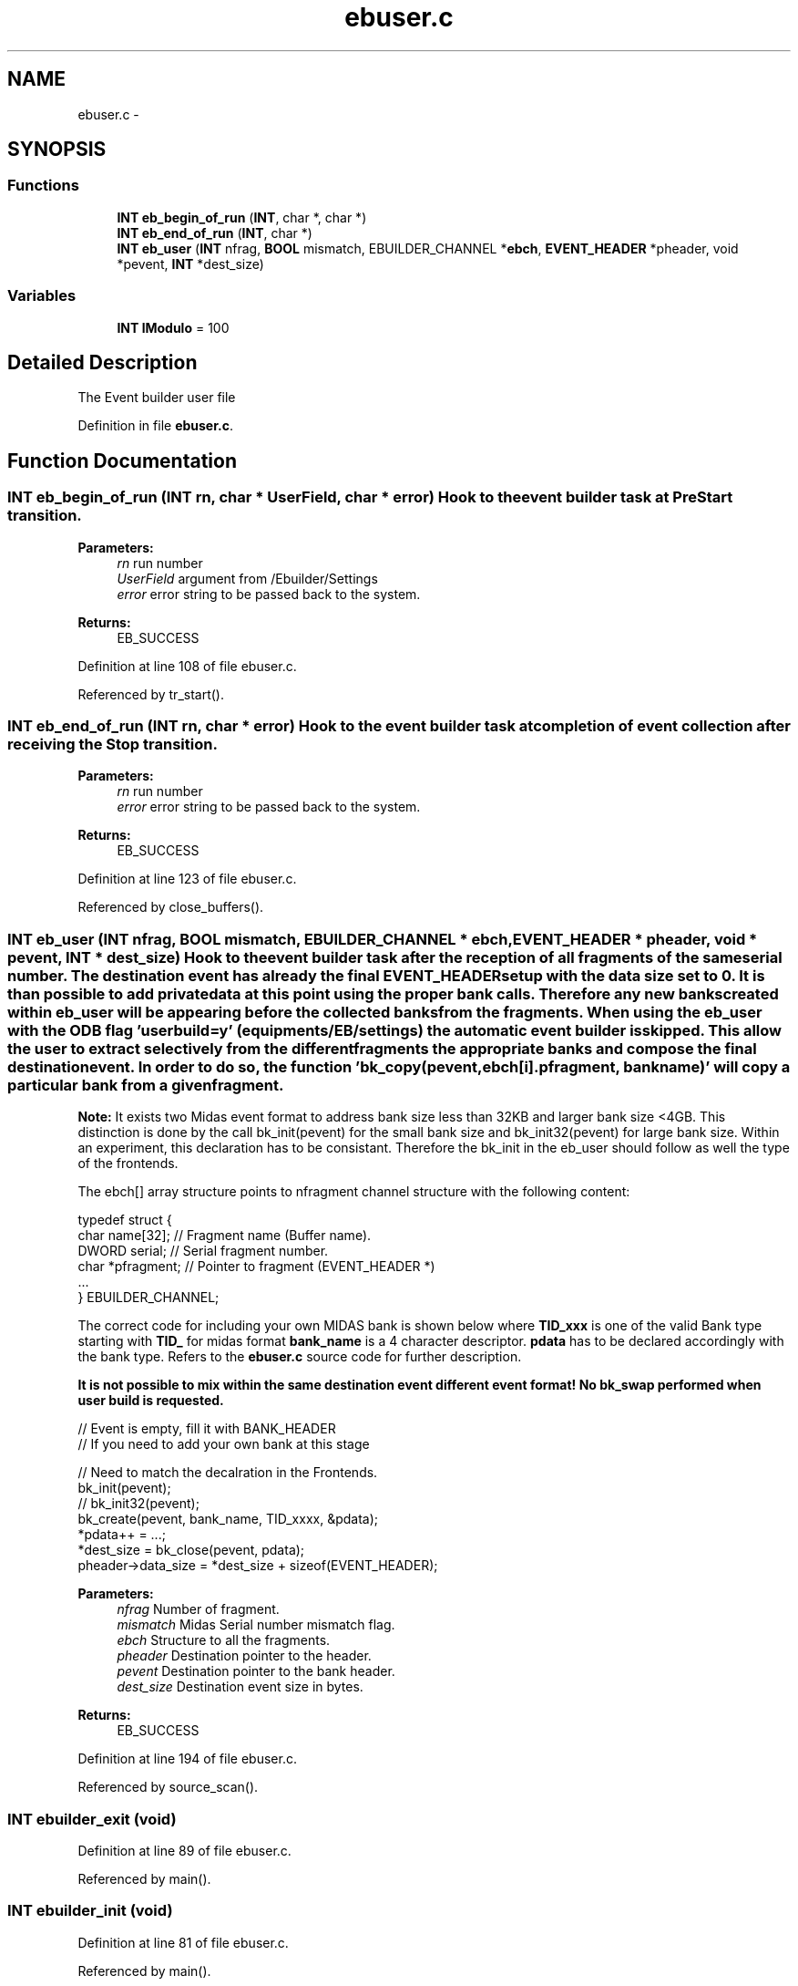 .TH "ebuser.c" 3 "31 May 2012" "Version 2.3.0-0" "Midas" \" -*- nroff -*-
.ad l
.nh
.SH NAME
ebuser.c \- 
.SH SYNOPSIS
.br
.PP
.SS "Functions"

.in +1c
.ti -1c
.RI "\fBINT\fP \fBeb_begin_of_run\fP (\fBINT\fP, char *, char *)"
.br
.ti -1c
.RI "\fBINT\fP \fBeb_end_of_run\fP (\fBINT\fP, char *)"
.br
.ti -1c
.RI "\fBINT\fP \fBeb_user\fP (\fBINT\fP nfrag, \fBBOOL\fP mismatch, EBUILDER_CHANNEL *\fBebch\fP, \fBEVENT_HEADER\fP *pheader, void *pevent, \fBINT\fP *dest_size)"
.br
.in -1c
.SS "Variables"

.in +1c
.ti -1c
.RI "\fBINT\fP \fBlModulo\fP = 100"
.br
.in -1c
.SH "Detailed Description"
.PP 
The Event builder user file 
.PP
Definition in file \fBebuser.c\fP.
.SH "Function Documentation"
.PP 
.SS "\fBINT\fP eb_begin_of_run (\fBINT\fP rn, char * UserField, char * error)"Hook to the event builder task at PreStart transition. 
.PP
\fBParameters:\fP
.RS 4
\fIrn\fP run number 
.br
\fIUserField\fP argument from /Ebuilder/Settings 
.br
\fIerror\fP error string to be passed back to the system. 
.RE
.PP
\fBReturns:\fP
.RS 4
EB_SUCCESS 
.RE
.PP

.PP
Definition at line 108 of file ebuser.c.
.PP
Referenced by tr_start().
.SS "\fBINT\fP eb_end_of_run (\fBINT\fP rn, char * error)"Hook to the event builder task at completion of event collection after receiving the Stop transition. 
.PP
\fBParameters:\fP
.RS 4
\fIrn\fP run number 
.br
\fIerror\fP error string to be passed back to the system. 
.RE
.PP
\fBReturns:\fP
.RS 4
EB_SUCCESS 
.RE
.PP

.PP
Definition at line 123 of file ebuser.c.
.PP
Referenced by close_buffers().
.SS "\fBINT\fP eb_user (\fBINT\fP nfrag, \fBBOOL\fP mismatch, EBUILDER_CHANNEL * ebch, \fBEVENT_HEADER\fP * pheader, void * pevent, \fBINT\fP * dest_size)"Hook to the event builder task after the reception of all fragments of the same serial number. The destination event has already the final \fBEVENT_HEADER\fP setup with the data size set to 0. It is than possible to add private data at this point using the proper bank calls. Therefore any new banks created within eb_user will be appearing before the collected banks from the fragments. When using the eb_user with the ODB flag 'user build=y' (equipments/EB/settings) the automatic event builder is skipped. This allow the user to extract selectively from the different fragments the appropriate banks and compose the final destination event. In order to do so, the function 'bk_copy(pevent, ebch[i].pfragment, bankname)' will copy a particular bank from a given fragment.
.PP
\fBNote:\fP It exists two Midas event format to address bank size less than 32KB and larger bank size <4GB. This distinction is done by the call bk_init(pevent) for the small bank size and bk_init32(pevent) for large bank size. Within an experiment, this declaration has to be consistant. Therefore the bk_init in the eb_user should follow as well the type of the frontends.
.PP
The ebch[] array structure points to nfragment channel structure with the following content: 
.PP
.nf
typedef struct {
    char  name[32];         // Fragment name (Buffer name).
    DWORD serial;           // Serial fragment number.
    char *pfragment;        // Pointer to fragment (EVENT_HEADER *)
    ...
} EBUILDER_CHANNEL;

.fi
.PP
.PP
The correct code for including your own MIDAS bank is shown below where \fBTID_xxx\fP is one of the valid Bank type starting with \fBTID_\fP for midas format \fBbank_name\fP is a 4 character descriptor. \fBpdata\fP has to be declared accordingly with the bank type. Refers to the \fBebuser.c\fP source code for further description.
.PP
\fB It is not possible to mix within the same destination event different event format! No bk_swap performed when user build is requested. \fP
.PP
.PP
.nf
  // Event is empty, fill it with BANK_HEADER
  // If you need to add your own bank at this stage

  // Need to match the decalration in the Frontends.
  bk_init(pevent);  
//  bk_init32(pevent);
  bk_create(pevent, bank_name, TID_xxxx, &pdata);
  *pdata++ = ...;
  *dest_size = bk_close(pevent, pdata);
  pheader->data_size = *dest_size + sizeof(EVENT_HEADER);
.fi
.PP
.PP
\fBParameters:\fP
.RS 4
\fInfrag\fP Number of fragment. 
.br
\fImismatch\fP Midas Serial number mismatch flag. 
.br
\fIebch\fP Structure to all the fragments. 
.br
\fIpheader\fP Destination pointer to the header. 
.br
\fIpevent\fP Destination pointer to the bank header. 
.br
\fIdest_size\fP Destination event size in bytes. 
.RE
.PP
\fBReturns:\fP
.RS 4
EB_SUCCESS 
.RE
.PP

.PP
Definition at line 194 of file ebuser.c.
.PP
Referenced by source_scan().
.SS "\fBINT\fP ebuilder_exit (void)"
.PP
Definition at line 89 of file ebuser.c.
.PP
Referenced by main().
.SS "\fBINT\fP ebuilder_init (void)"
.PP
Definition at line 81 of file ebuser.c.
.PP
Referenced by main().
.SS "\fBINT\fP ebuilder_loop (void)"
.PP
Definition at line 95 of file ebuser.c.
.SS "\fBINT\fP ebuser (\fBINT\fP, \fBBOOL\fP mismatch, EBUILDER_CHANNEL *, \fBEVENT_HEADER\fP *, void *, \fBINT\fP *)"
.SS "\fBINT\fP read_scaler_event (char * pevent, \fBINT\fP off)"
.PP
Definition at line 841 of file fevmemodules.c.
.SH "Variable Documentation"
.PP 
.SS "\fBBOOL\fP \fBdebug\fP"
.PP
Definition at line 65 of file mfe.c.
.PP
Referenced by eb_user(), handFlush(), load_fragment(), main(), scan_fragment(), source_booking(), source_scan(), source_unbooking(), tr_start(), and tr_stop().
.SS "\fBINT\fP \fBdisplay_period\fP = 3000"
.PP
Definition at line 34 of file ebuser.c.
.SS "EBUILDER_SETTINGS \fBebset\fP"
.PP
Definition at line 33 of file mevb.c.
.PP
Referenced by eb_user(), handFlush(), main(), scan_fragment(), source_booking(), source_scan(), and tr_start().
.SS "\fBBOOL\fP \fBebuilder_call_loop\fP = FALSE"
.PP
Definition at line 31 of file ebuser.c.
.SS "\fBEQUIPMENT\fP \fBequipment\fP[]"\fBInitial value:\fP
.PP
.nf
 {
   {'EB',                
    {1, 0,                   
     'SYSTEM',               
     0,                      
     0,                      
     'MIDAS',                
     TRUE,                   
     },
    },

  {''}
}
.fi
.PP
Definition at line 61 of file ebuser.c.
.SS "\fBINT\fP \fBevent_buffer_size\fP = 20 * 50000"
.PP
Definition at line 43 of file ebuser.c.
.SS "char* \fBfrontend_file_name\fP = __FILE__"
.PP
Definition at line 28 of file ebuser.c.
.SS "char* \fBfrontend_name\fP = 'Ebuilder'"
.PP
Definition at line 25 of file ebuser.c.
.SS "\fBINT\fP \fBlModulo\fP = 100"
.PP
Global var for testing passed at BOR. Globals 
.PP
Definition at line 47 of file ebuser.c.
.PP
Referenced by eb_begin_of_run().
.SS "\fBINT\fP \fBmax_event_size\fP = 500000"
.PP
Definition at line 37 of file ebuser.c.
.SS "\fBINT\fP \fBmax_event_size_frag\fP = 5 * 1024 * 1024"
.PP
Definition at line 40 of file ebuser.c.
.SS "\fBINT\fP \fBtid_size\fP[]"
.PP
Referenced by bk_find(), and bk_locate().
.SH "Author"
.PP 
Generated automatically by Doxygen for Midas from the source code.

